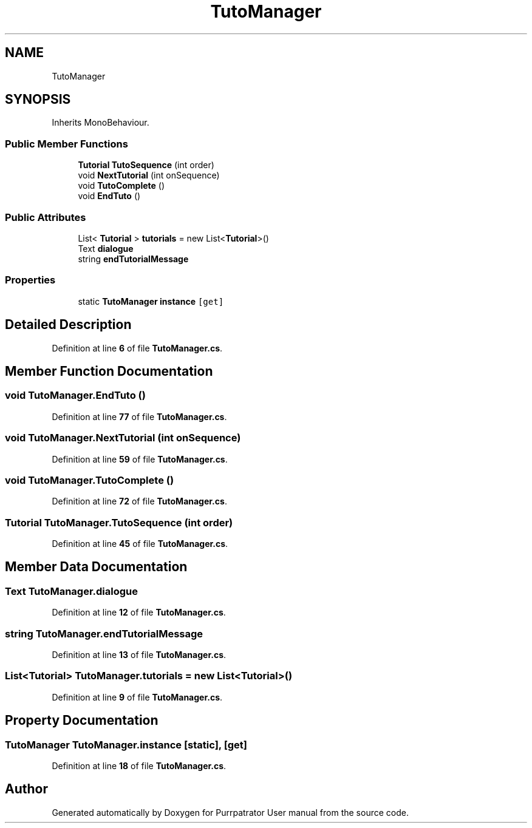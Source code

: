 .TH "TutoManager" 3 "Mon Apr 18 2022" "Purrpatrator User manual" \" -*- nroff -*-
.ad l
.nh
.SH NAME
TutoManager
.SH SYNOPSIS
.br
.PP
.PP
Inherits MonoBehaviour\&.
.SS "Public Member Functions"

.in +1c
.ti -1c
.RI "\fBTutorial\fP \fBTutoSequence\fP (int order)"
.br
.ti -1c
.RI "void \fBNextTutorial\fP (int onSequence)"
.br
.ti -1c
.RI "void \fBTutoComplete\fP ()"
.br
.ti -1c
.RI "void \fBEndTuto\fP ()"
.br
.in -1c
.SS "Public Attributes"

.in +1c
.ti -1c
.RI "List< \fBTutorial\fP > \fBtutorials\fP = new List<\fBTutorial\fP>()"
.br
.ti -1c
.RI "Text \fBdialogue\fP"
.br
.ti -1c
.RI "string \fBendTutorialMessage\fP"
.br
.in -1c
.SS "Properties"

.in +1c
.ti -1c
.RI "static \fBTutoManager\fP \fBinstance\fP\fC [get]\fP"
.br
.in -1c
.SH "Detailed Description"
.PP 
Definition at line \fB6\fP of file \fBTutoManager\&.cs\fP\&.
.SH "Member Function Documentation"
.PP 
.SS "void TutoManager\&.EndTuto ()"

.PP
Definition at line \fB77\fP of file \fBTutoManager\&.cs\fP\&.
.SS "void TutoManager\&.NextTutorial (int onSequence)"

.PP
Definition at line \fB59\fP of file \fBTutoManager\&.cs\fP\&.
.SS "void TutoManager\&.TutoComplete ()"

.PP
Definition at line \fB72\fP of file \fBTutoManager\&.cs\fP\&.
.SS "\fBTutorial\fP TutoManager\&.TutoSequence (int order)"

.PP
Definition at line \fB45\fP of file \fBTutoManager\&.cs\fP\&.
.SH "Member Data Documentation"
.PP 
.SS "Text TutoManager\&.dialogue"

.PP
Definition at line \fB12\fP of file \fBTutoManager\&.cs\fP\&.
.SS "string TutoManager\&.endTutorialMessage"

.PP
Definition at line \fB13\fP of file \fBTutoManager\&.cs\fP\&.
.SS "List<\fBTutorial\fP> TutoManager\&.tutorials = new List<\fBTutorial\fP>()"

.PP
Definition at line \fB9\fP of file \fBTutoManager\&.cs\fP\&.
.SH "Property Documentation"
.PP 
.SS "\fBTutoManager\fP TutoManager\&.instance\fC [static]\fP, \fC [get]\fP"

.PP
Definition at line \fB18\fP of file \fBTutoManager\&.cs\fP\&.

.SH "Author"
.PP 
Generated automatically by Doxygen for Purrpatrator User manual from the source code\&.
